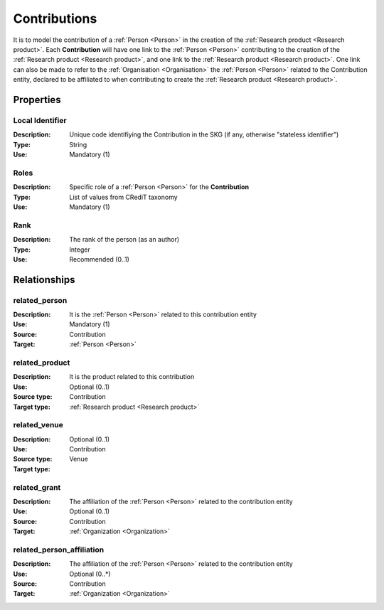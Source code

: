 .. _Contribution:

Contributions
####################

It is to model the contribution of a :ref:`Person <Person>` in the creation of the :ref:`Research product <Research product>`. 
Each **Contribution** will have one link to the :ref:`Person <Person>` contributing to the creation of the :ref:`Research product <Research product>`, and one link to the :ref:`Research product <Research product>`.
One link can also be made to refer to the :ref:`Organisation <Organisation>` the :ref:`Person <Person>` related to the Contribution entity, declared to be affiliated to when contributing to create the :ref:`Research product <Research product>`.  

Properties
==========

Local Identifier
----
:Description: Unique code identifiying the Contribution in the SKG (if any, otherwise "stateless identifier")
:Type: String
:Use: Mandatory (1)
 
.. code-block:: json
   :linenos:

    "local_id": "the_id"


Roles
----
:Description: Specific role of a :ref:`Person <Person>` for the **Contribution**
:Type: List of values from CRediT taxonomy
:Use: Mandatory (1)

.. code-block:: json
   :linenos:

    "roles": ["writing-original-draft", "supervision"]
    

Rank
----
:Description: The rank of the person (as an author) 
:Type: Integer
:Use: Recommended (0..1)

.. code-block:: json
   :linenos:

    "rank": 1
       

Relationships
============

related_person 
---------------------------
:Description: It is the :ref:`Person <Person>` related to this contribution entity
:Use: Mandatory (1)
:Source: Contribution
:Target: :ref:`Person <Person>`

.. code-block:: json
   :linenos:

   {
   
   }


related_product
----------------------
:Description: It is the product related to this contribution
:Use: Optional (0..1)
:Source type: Contribution
:Target type: :ref:`Research product <Research product>`

.. code-block:: json
   :linenos:

    {

    }


related_venue
----------------------
:Description: 
:Use: Optional (0..1)
:Source type: Contribution
:Target type: Venue

.. code-block:: json
   :linenos:

    {

    }


related_grant
--------------
:Description: The affiliation of the :ref:`Person <Person>` related to the contribution entity
:Use: Optional (0..1)
:Source: Contribution  
:Target: :ref:`Organization <Organization>`

.. code-block:: json
   :linenos:

    {
    
    }


related_person_affiliation
--------------
:Description: The affiliation of the :ref:`Person <Person>` related to the contribution entity
:Use: Optional (0..*)
:Source: Contribution  
:Target: :ref:`Organization <Organization>`

.. code-block:: json
   :linenos:

    {
    
    }
